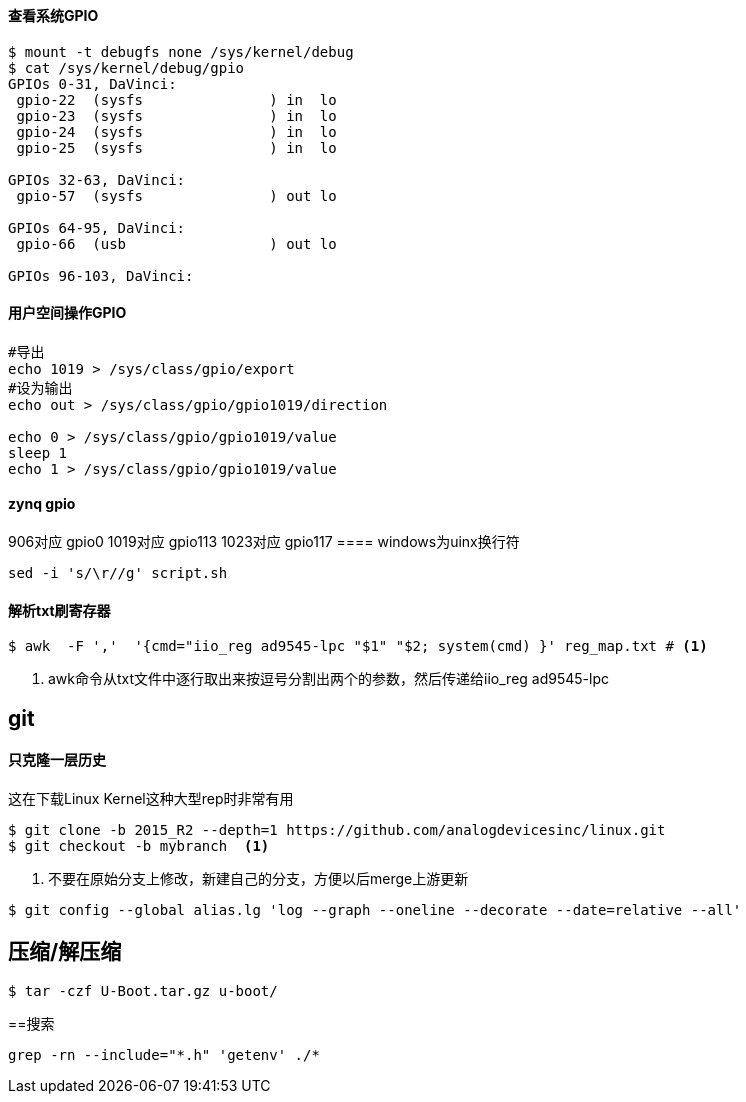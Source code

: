 

==== 查看系统GPIO

[source,bash]
----
$ mount -t debugfs none /sys/kernel/debug
$ cat /sys/kernel/debug/gpio
GPIOs 0-31, DaVinci:
 gpio-22  (sysfs               ) in  lo
 gpio-23  (sysfs               ) in  lo
 gpio-24  (sysfs               ) in  lo
 gpio-25  (sysfs               ) in  lo

GPIOs 32-63, DaVinci:
 gpio-57  (sysfs               ) out lo

GPIOs 64-95, DaVinci:
 gpio-66  (usb                 ) out lo

GPIOs 96-103, DaVinci:
----

==== 用户空间操作GPIO

[source,bash]
----
#导出
echo 1019 > /sys/class/gpio/export
#设为输出
echo out > /sys/class/gpio/gpio1019/direction

echo 0 > /sys/class/gpio/gpio1019/value
sleep 1
echo 1 > /sys/class/gpio/gpio1019/value
----

==== zynq gpio

906对应 gpio0
1019对应 gpio113
1023对应 gpio117
==== windows为uinx换行符
[source,bash]
----
sed -i 's/\r//g' script.sh
----

==== 解析txt刷寄存器

[source,]
----
$ awk  -F ','  '{cmd="iio_reg ad9545-lpc "$1" "$2; system(cmd) }' reg_map.txt # <1>
----
<1> awk命令从txt文件中逐行取出来按逗号分割出两个的参数，然后传递给iio_reg ad9545-lpc 

== git

==== 只克隆一层历史
这在下载Linux Kernel这种大型rep时非常有用
[source,bash]
----
$ git clone -b 2015_R2 --depth=1 https://github.com/analogdevicesinc/linux.git
$ git checkout -b mybranch  <1>
----
<1> 不要在原始分支上修改，新建自己的分支，方便以后merge上游更新 


[source,bash]
----
$ git config --global alias.lg 'log --graph --oneline --decorate --date=relative --all'
----

== 压缩/解压缩



[source,bash]
----
$ tar -czf U-Boot.tar.gz u-boot/

----


==搜索

[source,bash]
----
grep -rn --include="*.h" 'getenv' ./*
----









